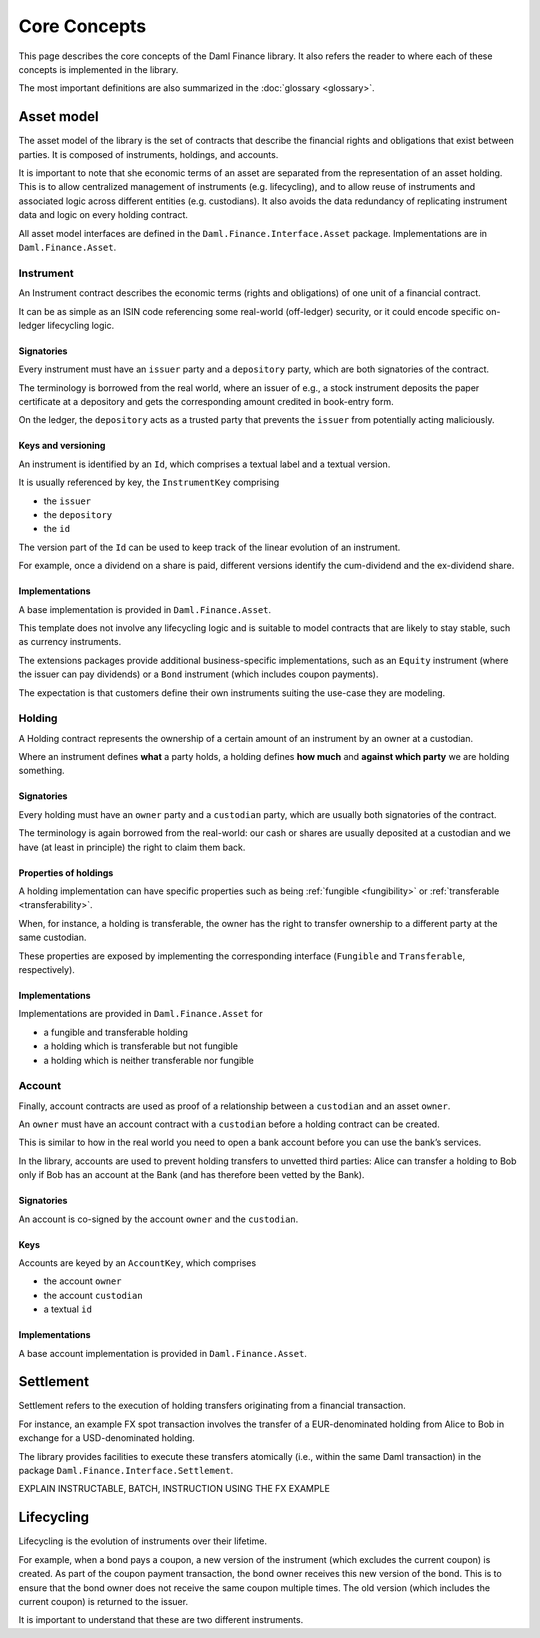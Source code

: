 Core Concepts
#############

This page describes the core concepts of the Daml Finance library. It also refers the reader to where each of these concepts is implemented in the library.

The most important definitions are also summarized in the :doc:`glossary <glossary>`.

Asset model
***********

The asset model of the library is the set of contracts that describe the financial rights and obligations that exist between parties. It is composed of instruments, holdings, and accounts.

It is important to note that she economic terms of an asset are separated from the representation of an asset holding. This is to allow centralized management of instruments (e.g. lifecycling), and to allow reuse of instruments and associated logic across different entities (e.g. custodians). It also avoids the data redundancy of replicating instrument data and logic on every holding contract.

All asset model interfaces are defined in the ``Daml.Finance.Interface.Asset`` package. Implementations are in ``Daml.Finance.Asset``.

Instrument
==========

An Instrument contract describes the economic terms (rights and
obligations) of one unit of a financial contract.

It can be as simple as an ISIN code referencing some real-world (off-ledger)
security, or it could encode specific on-ledger lifecycling logic.

Signatories
-----------

Every instrument must have an ``issuer`` party and a ``depository``
party, which are both signatories of the contract.

The terminology is borrowed from the real world, where an issuer of
e.g., a stock instrument deposits the paper certificate at a depository
and gets the corresponding amount credited in book-entry form.

On the ledger, the ``depository`` acts as a trusted party that prevents
the ``issuer`` from potentially acting maliciously.

Keys and versioning
-------------------

An instrument is identified by an ``Id``, which comprises a textual
label and a textual version.

It is usually referenced by key, the ``InstrumentKey`` comprising

-  the ``issuer``
-  the ``depository``
-  the ``id``

The version part of the ``Id`` can be used to keep track of the linear
evolution of an instrument.

For example, once a dividend on a share is paid, different versions
identify the cum-dividend and the ex-dividend share.

Implementations
---------------

A base implementation is provided in ``Daml.Finance.Asset``.

This template does not involve any lifecycling logic and is suitable to
model contracts that are likely to stay stable, such as currency
instruments.

The extensions packages provide additional business-specific
implementations, such as an ``Equity`` instrument (where the issuer can
pay dividends) or a ``Bond`` instrument (which includes coupon
payments).

The expectation is that customers define their own instruments suiting
the use-case they are modeling.

Holding
=======

A Holding contract represents the ownership of a certain amount of an
instrument by an owner at a custodian.

Where an instrument defines **what** a party holds, a holding defines
**how much** and **against which party** we are holding something.

.. _signatories-1:

Signatories
-----------

Every holding must have an ``owner`` party and a ``custodian`` party,
which are usually both signatories of the contract.

The terminology is again borrowed from the real-world: our cash or
shares are usually deposited at a custodian and we have (at least in
principle) the right to claim them back.

Properties of holdings
----------------------

A holding implementation can have specific properties such as being :ref:`fungible <fungibility>` or :ref:`transferable <transferability>`.

When, for instance, a holding is transferable, the owner has the right to transfer ownership to a different party at the same custodian.

These properties are exposed by implementing the corresponding interface (``Fungible`` and ``Transferable``, respectively).

.. _implementations-1:

Implementations
---------------

Implementations are provided in ``Daml.Finance.Asset`` for

-  a fungible and transferable holding
-  a holding which is transferable but not fungible
-  a holding which is neither transferable nor fungible

Account
=======

Finally, account contracts are used as proof of a relationship between a
``custodian`` and an asset ``owner``.

An ``owner`` must have an account contract with a ``custodian`` before a holding
contract can be created.

This is similar to how in the real world you need to open a bank account
before you can use the bank’s services.

In the library, accounts are used to prevent holding transfers to
unvetted third parties: Alice can transfer a holding to Bob only
if Bob has an account at the Bank (and has therefore been vetted
by the Bank).

.. _signatories-2:

Signatories
-----------

An account is co-signed by the account ``owner`` and the ``custodian``.

Keys
----

Accounts are keyed by an ``AccountKey``, which comprises

-  the account ``owner``
-  the account ``custodian``
-  a textual ``id``

.. _implementations-2:

Implementations
---------------

A base account implementation is provided in ``Daml.Finance.Asset``.

Settlement
**********

Settlement refers to the execution of holding transfers originating from
a financial transaction.

For instance, an example FX spot transaction involves the transfer of a
EUR-denominated holding from Alice to Bob in exchange for a
USD-denominated holding.

The library provides facilities to execute these transfers atomically
(i.e., within the same Daml transaction) in the package ``Daml.Finance.Interface.Settlement``.

EXPLAIN INSTRUCTABLE, BATCH, INSTRUCTION USING THE FX EXAMPLE

Lifecycling
***********

Lifecycling is the evolution of instruments over their lifetime.

For example, when a bond pays a coupon, a new version of the instrument
(which excludes the current coupon) is created. As part of the coupon payment transaction,
the bond owner receives this new version of the bond. This is to ensure that
the bond owner does not receive the same coupon multiple times.
The old version (which includes the current coupon) is returned to the issuer.

It is important to understand that these are two different instruments.
